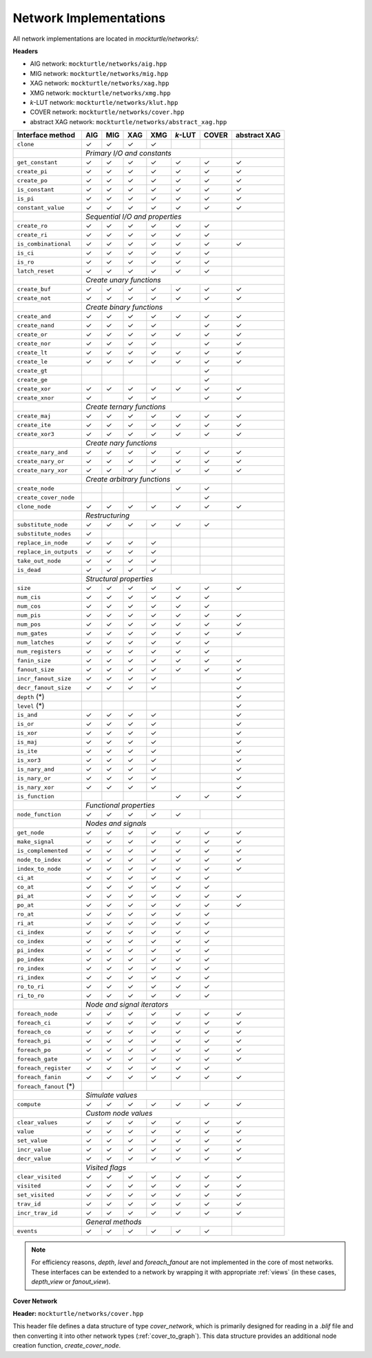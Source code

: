 Network Implementations
=======================

All network implementations are located in `mockturtle/networks/`:

**Headers**

* AIG network: ``mockturtle/networks/aig.hpp``
* MIG network: ``mockturtle/networks/mig.hpp``
* XAG network: ``mockturtle/networks/xag.hpp``
* XMG network: ``mockturtle/networks/xmg.hpp``
* *k*-LUT network: ``mockturtle/networks/klut.hpp``
* COVER network: ``mockturtle/networks/cover.hpp``
* abstract XAG network: ``mockturtle/networks/abstract_xag.hpp``

+--------------------------------+--------+--------+--------+--------+---------+--------+--------------+
| Interface method               | AIG    | MIG    | XAG    | XMG    | *k*-LUT | COVER  | abstract XAG |
+================================+========+========+========+========+=========+========+==============+
| ``clone``                      | ✓      | ✓      | ✓      | ✓      |         |        |              |
+--------------------------------+--------+--------+--------+--------+---------+--------+--------------+
|                                | *Primary I/O and constants*                          |              |
+--------------------------------+--------+--------+--------+--------+---------+--------+--------------+
| ``get_constant``               | ✓      | ✓      | ✓      | ✓      | ✓       | ✓      | ✓            |
+--------------------------------+--------+--------+--------+--------+---------+--------+--------------+
| ``create_pi``                  | ✓      | ✓      | ✓      | ✓      | ✓       | ✓      | ✓            |
+--------------------------------+--------+--------+--------+--------+---------+--------+--------------+
| ``create_po``                  | ✓      | ✓      | ✓      | ✓      | ✓       | ✓      | ✓            |
+--------------------------------+--------+--------+--------+--------+---------+--------+--------------+
| ``is_constant``                | ✓      | ✓      | ✓      | ✓      | ✓       | ✓      | ✓            |
+--------------------------------+--------+--------+--------+--------+---------+--------+--------------+
| ``is_pi``                      | ✓      | ✓      | ✓      | ✓      | ✓       | ✓      | ✓            |
+--------------------------------+--------+--------+--------+--------+---------+--------+--------------+
| ``constant_value``             | ✓      | ✓      | ✓      | ✓      | ✓       | ✓      | ✓            |
+--------------------------------+--------+--------+--------+--------+---------+--------+--------------+
|                                | *Sequential I/O and properties*                      |              |
+--------------------------------+--------+--------+--------+--------+---------+--------+--------------+
| ``create_ro``                  | ✓      | ✓      | ✓      | ✓      | ✓       | ✓      |              |
+--------------------------------+--------+--------+--------+--------+---------+--------+--------------+
| ``create_ri``                  | ✓      | ✓      | ✓      | ✓      | ✓       | ✓      |              |
+--------------------------------+--------+--------+--------+--------+---------+--------+--------------+
| ``is_combinational``           | ✓      | ✓      | ✓      | ✓      | ✓       | ✓      | ✓            |
+--------------------------------+--------+--------+--------+--------+---------+--------+--------------+
| ``is_ci``                      | ✓      | ✓      | ✓      | ✓      | ✓       | ✓      |              |
+--------------------------------+--------+--------+--------+--------+---------+--------+--------------+
| ``is_ro``                      | ✓      | ✓      | ✓      | ✓      | ✓       | ✓      |              |
+--------------------------------+--------+--------+--------+--------+---------+--------+--------------+
| ``latch_reset``                | ✓      | ✓      | ✓      | ✓      | ✓       | ✓      |              |
+--------------------------------+--------+--------+--------+--------+---------+--------+--------------+
|                                | *Create unary functions*                             |              |
+--------------------------------+--------+--------+--------+--------+---------+--------+--------------+
| ``create_buf``                 | ✓      | ✓      | ✓      | ✓      | ✓       | ✓      | ✓            |
+--------------------------------+--------+--------+--------+--------+---------+--------+--------------+
| ``create_not``                 | ✓      | ✓      | ✓      | ✓      | ✓       | ✓      | ✓            |
+--------------------------------+--------+--------+--------+--------+---------+--------+--------------+
|                                | *Create binary functions*                            |              |
+--------------------------------+--------+--------+--------+--------+---------+--------+--------------+
| ``create_and``                 | ✓      | ✓      | ✓      | ✓      | ✓       | ✓      | ✓            |
+--------------------------------+--------+--------+--------+--------+---------+--------+--------------+
| ``create_nand``                | ✓      | ✓      | ✓      | ✓      |         | ✓      | ✓            |
+--------------------------------+--------+--------+--------+--------+---------+--------+--------------+
| ``create_or``                  | ✓      | ✓      | ✓      | ✓      | ✓       | ✓      | ✓            |
+--------------------------------+--------+--------+--------+--------+---------+--------+--------------+
| ``create_nor``                 | ✓      | ✓      | ✓      | ✓      |         | ✓      | ✓            |
+--------------------------------+--------+--------+--------+--------+---------+--------+--------------+
| ``create_lt``                  | ✓      | ✓      | ✓      | ✓      | ✓       | ✓      | ✓            |
+--------------------------------+--------+--------+--------+--------+---------+--------+--------------+
| ``create_le``                  | ✓      | ✓      | ✓      | ✓      | ✓       | ✓      | ✓            |
+--------------------------------+--------+--------+--------+--------+---------+--------+--------------+
| ``create_gt``                  |        |        |        |        |         | ✓      |              |
+--------------------------------+--------+--------+--------+--------+---------+--------+--------------+
| ``create_ge``                  |        |        |        |        |         | ✓      |              |
+--------------------------------+--------+--------+--------+--------+---------+--------+--------------+
| ``create_xor``                 | ✓      | ✓      | ✓      | ✓      | ✓       | ✓      | ✓            |
+--------------------------------+--------+--------+--------+--------+---------+--------+--------------+
| ``create_xnor``                | ✓      |        | ✓      | ✓      |         | ✓      | ✓            |
+--------------------------------+--------+--------+--------+--------+---------+--------+--------------+
|                                | *Create ternary functions*                           |              |
+--------------------------------+--------+--------+--------+--------+---------+--------+--------------+
| ``create_maj``                 | ✓      | ✓      | ✓      | ✓      | ✓       | ✓      | ✓            |
+--------------------------------+--------+--------+--------+--------+---------+--------+--------------+
| ``create_ite``                 | ✓      | ✓      | ✓      | ✓      | ✓       | ✓      | ✓            |
+--------------------------------+--------+--------+--------+--------+---------+--------+--------------+
| ``create_xor3``                | ✓      | ✓      | ✓      | ✓      | ✓       | ✓      | ✓            |
+--------------------------------+--------+--------+--------+--------+---------+--------+--------------+
|                                | *Create nary functions*                              |              |
+--------------------------------+--------+--------+--------+--------+---------+--------+--------------+
| ``create_nary_and``            | ✓      | ✓      | ✓      | ✓      | ✓       | ✓      | ✓            |
+--------------------------------+--------+--------+--------+--------+---------+--------+--------------+
| ``create_nary_or``             | ✓      | ✓      | ✓      | ✓      | ✓       | ✓      | ✓            |
+--------------------------------+--------+--------+--------+--------+---------+--------+--------------+
| ``create_nary_xor``            | ✓      | ✓      | ✓      | ✓      | ✓       | ✓      | ✓            |
+--------------------------------+--------+--------+--------+--------+---------+--------+--------------+
|                                | *Create arbitrary functions*                         |              |
+--------------------------------+--------+--------+--------+--------+---------+--------+--------------+
| ``create_node``                |        |        |        |        | ✓       | ✓      |              |
+--------------------------------+--------+--------+--------+--------+---------+--------+--------------+
| ``create_cover_node``          |        |        |        |        |         | ✓      |              |
+--------------------------------+--------+--------+--------+--------+---------+--------+--------------+
| ``clone_node``                 | ✓      | ✓      | ✓      | ✓      | ✓       | ✓      | ✓            |
+--------------------------------+--------+--------+--------+--------+---------+--------+--------------+
|                                | *Restructuring*                                      |              |
+--------------------------------+--------+--------+--------+--------+---------+--------+--------------+
| ``substitute_node``            | ✓      | ✓      | ✓      | ✓      | ✓       | ✓      |              |
+--------------------------------+--------+--------+--------+--------+---------+--------+--------------+
| ``substitute_nodes``           | ✓      |        |        |        |         |        |              |
+--------------------------------+--------+--------+--------+--------+---------+--------+--------------+
| ``replace_in_node``            | ✓      | ✓      | ✓      | ✓      |         |        |              |
+--------------------------------+--------+--------+--------+--------+---------+--------+--------------+
| ``replace_in_outputs``         | ✓      | ✓      | ✓      | ✓      |         |        |              |
+--------------------------------+--------+--------+--------+--------+---------+--------+--------------+
| ``take_out_node``              | ✓      | ✓      | ✓      | ✓      |         |        |              |
+--------------------------------+--------+--------+--------+--------+---------+--------+--------------+
| ``is_dead``                    | ✓      | ✓      | ✓      | ✓      |         |        |              |
+--------------------------------+--------+--------+--------+--------+---------+--------+--------------+
|                                | *Structural properties*                              |              |
+--------------------------------+--------+--------+--------+--------+---------+--------+--------------+
| ``size``                       | ✓      | ✓      | ✓      | ✓      | ✓       | ✓      | ✓            |
+--------------------------------+--------+--------+--------+--------+---------+--------+--------------+
| ``num_cis``                    | ✓      | ✓      | ✓      | ✓      | ✓       | ✓      |              |
+--------------------------------+--------+--------+--------+--------+---------+--------+--------------+
| ``num_cos``                    | ✓      | ✓      | ✓      | ✓      | ✓       | ✓      |              |
+--------------------------------+--------+--------+--------+--------+---------+--------+--------------+
| ``num_pis``                    | ✓      | ✓      | ✓      | ✓      | ✓       | ✓      | ✓            |
+--------------------------------+--------+--------+--------+--------+---------+--------+--------------+
| ``num_pos``                    | ✓      | ✓      | ✓      | ✓      | ✓       | ✓      | ✓            |
+--------------------------------+--------+--------+--------+--------+---------+--------+--------------+
| ``num_gates``                  | ✓      | ✓      | ✓      | ✓      | ✓       | ✓      | ✓            |
+--------------------------------+--------+--------+--------+--------+---------+--------+--------------+
| ``num_latches``                | ✓      | ✓      | ✓      | ✓      | ✓       | ✓      |              |
+--------------------------------+--------+--------+--------+--------+---------+--------+--------------+
| ``num_registers``              | ✓      | ✓      | ✓      | ✓      | ✓       | ✓      |              |
+--------------------------------+--------+--------+--------+--------+---------+--------+--------------+
| ``fanin_size``                 | ✓      | ✓      | ✓      | ✓      | ✓       | ✓      | ✓            |
+--------------------------------+--------+--------+--------+--------+---------+--------+--------------+
| ``fanout_size``                | ✓      | ✓      | ✓      | ✓      | ✓       | ✓      | ✓            |
+--------------------------------+--------+--------+--------+--------+---------+--------+--------------+
| ``incr_fanout_size``           | ✓      | ✓      | ✓      | ✓      |         |        | ✓            |
+--------------------------------+--------+--------+--------+--------+---------+--------+--------------+
| ``decr_fanout_size``           | ✓      | ✓      | ✓      | ✓      |         |        | ✓            |
+--------------------------------+--------+--------+--------+--------+---------+--------+--------------+
| ``depth`` (*)                  |        |        |        |        |         |        | ✓            |
+--------------------------------+--------+--------+--------+--------+---------+--------+--------------+
| ``level`` (*)                  |        |        |        |        |         |        | ✓            |
+--------------------------------+--------+--------+--------+--------+---------+--------+--------------+
| ``is_and``                     | ✓      | ✓      | ✓      | ✓      |         |        | ✓            |
+--------------------------------+--------+--------+--------+--------+---------+--------+--------------+
| ``is_or``                      | ✓      | ✓      | ✓      | ✓      |         |        | ✓            |
+--------------------------------+--------+--------+--------+--------+---------+--------+--------------+
| ``is_xor``                     | ✓      | ✓      | ✓      | ✓      |         |        | ✓            |
+--------------------------------+--------+--------+--------+--------+---------+--------+--------------+
| ``is_maj``                     | ✓      | ✓      | ✓      | ✓      |         |        | ✓            |
+--------------------------------+--------+--------+--------+--------+---------+--------+--------------+
| ``is_ite``                     | ✓      | ✓      | ✓      | ✓      |         |        | ✓            |
+--------------------------------+--------+--------+--------+--------+---------+--------+--------------+
| ``is_xor3``                    | ✓      | ✓      | ✓      | ✓      |         |        | ✓            |
+--------------------------------+--------+--------+--------+--------+---------+--------+--------------+
| ``is_nary_and``                | ✓      | ✓      | ✓      | ✓      |         |        | ✓            |
+--------------------------------+--------+--------+--------+--------+---------+--------+--------------+
| ``is_nary_or``                 | ✓      | ✓      | ✓      | ✓      |         |        | ✓            |
+--------------------------------+--------+--------+--------+--------+---------+--------+--------------+
| ``is_nary_xor``                | ✓      | ✓      | ✓      | ✓      |         |        | ✓            |
+--------------------------------+--------+--------+--------+--------+---------+--------+--------------+
| ``is_function``                |        |        |        |        | ✓       | ✓      | ✓            |
+--------------------------------+--------+--------+--------+--------+---------+--------+--------------+
|                                | *Functional properties*                              |              |
+--------------------------------+--------+--------+--------+--------+---------+--------+--------------+
| ``node_function``              | ✓      | ✓      | ✓      | ✓      | ✓       |        |              |
+--------------------------------+--------+--------+--------+--------+---------+--------+--------------+
|                                | *Nodes and signals*                                  |              |
+--------------------------------+--------+--------+--------+--------+---------+--------+--------------+
| ``get_node``                   | ✓      | ✓      | ✓      | ✓      | ✓       | ✓      | ✓            |
+--------------------------------+--------+--------+--------+--------+---------+--------+--------------+
| ``make_signal``                | ✓      | ✓      | ✓      | ✓      | ✓       | ✓      | ✓            |
+--------------------------------+--------+--------+--------+--------+---------+--------+--------------+
| ``is_complemented``            | ✓      | ✓      | ✓      | ✓      | ✓       | ✓      | ✓            |
+--------------------------------+--------+--------+--------+--------+---------+--------+--------------+
| ``node_to_index``              | ✓      | ✓      | ✓      | ✓      | ✓       | ✓      | ✓            |
+--------------------------------+--------+--------+--------+--------+---------+--------+--------------+
| ``index_to_node``              | ✓      | ✓      | ✓      | ✓      | ✓       | ✓      | ✓            |
+--------------------------------+--------+--------+--------+--------+---------+--------+--------------+
| ``ci_at``                      | ✓      | ✓      | ✓      | ✓      | ✓       | ✓      |              |
+--------------------------------+--------+--------+--------+--------+---------+--------+--------------+
| ``co_at``                      | ✓      | ✓      | ✓      | ✓      | ✓       | ✓      |              |
+--------------------------------+--------+--------+--------+--------+---------+--------+--------------+
| ``pi_at``                      | ✓      | ✓      | ✓      | ✓      | ✓       | ✓      | ✓            |
+--------------------------------+--------+--------+--------+--------+---------+--------+--------------+
| ``po_at``                      | ✓      | ✓      | ✓      | ✓      | ✓       | ✓      | ✓            |
+--------------------------------+--------+--------+--------+--------+---------+--------+--------------+
| ``ro_at``                      | ✓      | ✓      | ✓      | ✓      | ✓       | ✓      |              |
+--------------------------------+--------+--------+--------+--------+---------+--------+--------------+
| ``ri_at``                      | ✓      | ✓      | ✓      | ✓      | ✓       | ✓      |              |
+--------------------------------+--------+--------+--------+--------+---------+--------+--------------+
| ``ci_index``                   | ✓      | ✓      | ✓      | ✓      | ✓       | ✓      |              |
+--------------------------------+--------+--------+--------+--------+---------+--------+--------------+
| ``co_index``                   | ✓      | ✓      | ✓      | ✓      | ✓       | ✓      |              |
+--------------------------------+--------+--------+--------+--------+---------+--------+--------------+
| ``pi_index``                   | ✓      | ✓      | ✓      | ✓      | ✓       | ✓      |              |
+--------------------------------+--------+--------+--------+--------+---------+--------+--------------+
| ``po_index``                   | ✓      | ✓      | ✓      | ✓      | ✓       | ✓      |              |
+--------------------------------+--------+--------+--------+--------+---------+--------+--------------+
| ``ro_index``                   | ✓      | ✓      | ✓      | ✓      | ✓       | ✓      |              |
+--------------------------------+--------+--------+--------+--------+---------+--------+--------------+
| ``ri_index``                   | ✓      | ✓      | ✓      | ✓      | ✓       | ✓      |              |
+--------------------------------+--------+--------+--------+--------+---------+--------+--------------+
| ``ro_to_ri``                   | ✓      | ✓      | ✓      | ✓      | ✓       | ✓      |              |
+--------------------------------+--------+--------+--------+--------+---------+--------+--------------+
| ``ri_to_ro``                   | ✓      | ✓      | ✓      | ✓      | ✓       | ✓      |              |
+--------------------------------+--------+--------+--------+--------+---------+--------+--------------+
|                                | *Node and signal iterators*                          |              |
+--------------------------------+--------+--------+--------+--------+---------+--------+--------------+
| ``foreach_node``               | ✓      | ✓      | ✓      | ✓      | ✓       | ✓      | ✓            |
+--------------------------------+--------+--------+--------+--------+---------+--------+--------------+
| ``foreach_ci``                 | ✓      | ✓      | ✓      | ✓      | ✓       | ✓      | ✓            |
+--------------------------------+--------+--------+--------+--------+---------+--------+--------------+
| ``foreach_co``                 | ✓      | ✓      | ✓      | ✓      | ✓       | ✓      | ✓            |
+--------------------------------+--------+--------+--------+--------+---------+--------+--------------+
| ``foreach_pi``                 | ✓      | ✓      | ✓      | ✓      | ✓       | ✓      | ✓            |
+--------------------------------+--------+--------+--------+--------+---------+--------+--------------+
| ``foreach_po``                 | ✓      | ✓      | ✓      | ✓      | ✓       | ✓      | ✓            |
+--------------------------------+--------+--------+--------+--------+---------+--------+--------------+
| ``foreach_gate``               | ✓      | ✓      | ✓      | ✓      | ✓       | ✓      | ✓            |
+--------------------------------+--------+--------+--------+--------+---------+--------+--------------+
| ``foreach_register``           | ✓      | ✓      | ✓      | ✓      | ✓       | ✓      |              |
+--------------------------------+--------+--------+--------+--------+---------+--------+--------------+
| ``foreach_fanin``              | ✓      | ✓      | ✓      | ✓      | ✓       | ✓      | ✓            |
+--------------------------------+--------+--------+--------+--------+---------+--------+--------------+
| ``foreach_fanout`` (*)         |        |        |        |        |         |        |              |
+--------------------------------+--------+--------+--------+--------+---------+--------+--------------+
|                                | *Simulate values*                                    |              |
+--------------------------------+--------+--------+--------+--------+---------+--------+--------------+
| ``compute``                    | ✓      | ✓      | ✓      | ✓      | ✓       | ✓      | ✓            |
+--------------------------------+--------+--------+--------+--------+---------+--------+--------------+
|                                | *Custom node values*                                 |              |
+--------------------------------+--------+--------+--------+--------+---------+--------+--------------+
| ``clear_values``               | ✓      | ✓      | ✓      | ✓      | ✓       | ✓      | ✓            |
+--------------------------------+--------+--------+--------+--------+---------+--------+--------------+
| ``value``                      | ✓      | ✓      | ✓      | ✓      | ✓       | ✓      | ✓            |
+--------------------------------+--------+--------+--------+--------+---------+--------+--------------+
| ``set_value``                  | ✓      | ✓      | ✓      | ✓      | ✓       | ✓      | ✓            |
+--------------------------------+--------+--------+--------+--------+---------+--------+--------------+
| ``incr_value``                 | ✓      | ✓      | ✓      | ✓      | ✓       | ✓      | ✓            |
+--------------------------------+--------+--------+--------+--------+---------+--------+--------------+
| ``decr_value``                 | ✓      | ✓      | ✓      | ✓      | ✓       | ✓      | ✓            |
+--------------------------------+--------+--------+--------+--------+---------+--------+--------------+
|                                | *Visited flags*                                      |              |
+--------------------------------+--------+--------+--------+--------+---------+--------+--------------+
| ``clear_visited``              | ✓      | ✓      | ✓      | ✓      | ✓       | ✓      | ✓            |
+--------------------------------+--------+--------+--------+--------+---------+--------+--------------+
| ``visited``                    | ✓      | ✓      | ✓      | ✓      | ✓       | ✓      | ✓            |
+--------------------------------+--------+--------+--------+--------+---------+--------+--------------+
| ``set_visited``                | ✓      | ✓      | ✓      | ✓      | ✓       | ✓      | ✓            |
+--------------------------------+--------+--------+--------+--------+---------+--------+--------------+
| ``trav_id``                    | ✓      | ✓      | ✓      | ✓      | ✓       | ✓      | ✓            |
+--------------------------------+--------+--------+--------+--------+---------+--------+--------------+
| ``incr_trav_id``               | ✓      | ✓      | ✓      | ✓      | ✓       | ✓      | ✓            |
+--------------------------------+--------+--------+--------+--------+---------+--------+--------------+
|                                | *General methods*                                    |              |
+--------------------------------+--------+--------+--------+--------+---------+--------+--------------+
| ``events``                     | ✓      | ✓      | ✓      | ✓      | ✓       | ✓      |              |
+--------------------------------+--------+--------+--------+--------+---------+--------+--------------+

.. note::

   For efficiency reasons, `depth`, `level` and `foreach_fanout` are not implemented in the core
   of most networks. These interfaces can be extended to a network by wrapping it with appropriate
   :ref:`views` (in these cases, `depth_view` or `fanout_view`).

**Cover Network**

**Header:** ``mockturtle/networks/cover.hpp``

This header file defines a data structure of type `cover_network`, which is primarily designed for
reading in a `.blif` file and then converting it into other network types (:ref:`cover_to_graph`).
This data structure provides an additional node creation function, `create_cover_node`.

.. doxygenfunction:: mockturtle::cover_network::create_cover_node

